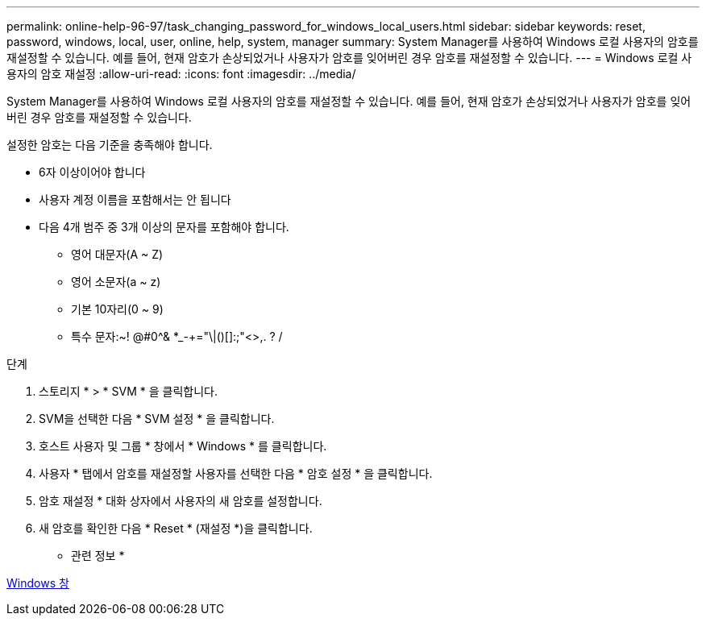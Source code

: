 ---
permalink: online-help-96-97/task_changing_password_for_windows_local_users.html 
sidebar: sidebar 
keywords: reset, password, windows, local, user, online, help, system, manager 
summary: System Manager를 사용하여 Windows 로컬 사용자의 암호를 재설정할 수 있습니다. 예를 들어, 현재 암호가 손상되었거나 사용자가 암호를 잊어버린 경우 암호를 재설정할 수 있습니다. 
---
= Windows 로컬 사용자의 암호 재설정
:allow-uri-read: 
:icons: font
:imagesdir: ../media/


[role="lead"]
System Manager를 사용하여 Windows 로컬 사용자의 암호를 재설정할 수 있습니다. 예를 들어, 현재 암호가 손상되었거나 사용자가 암호를 잊어버린 경우 암호를 재설정할 수 있습니다.

설정한 암호는 다음 기준을 충족해야 합니다.

* 6자 이상이어야 합니다
* 사용자 계정 이름을 포함해서는 안 됩니다
* 다음 4개 범주 중 3개 이상의 문자를 포함해야 합니다.
+
** 영어 대문자(A ~ Z)
** 영어 소문자(a ~ z)
** 기본 10자리(0 ~ 9)
** 특수 문자:~! @#0^& *_-+="\|()[]:;"<>,. ? /




.단계
. 스토리지 * > * SVM * 을 클릭합니다.
. SVM을 선택한 다음 * SVM 설정 * 을 클릭합니다.
. 호스트 사용자 및 그룹 * 창에서 * Windows * 를 클릭합니다.
. 사용자 * 탭에서 암호를 재설정할 사용자를 선택한 다음 * 암호 설정 * 을 클릭합니다.
. 암호 재설정 * 대화 상자에서 사용자의 새 암호를 설정합니다.
. 새 암호를 확인한 다음 * Reset * (재설정 *)을 클릭합니다.


* 관련 정보 *

xref:reference_windows_window.adoc[Windows 창]
